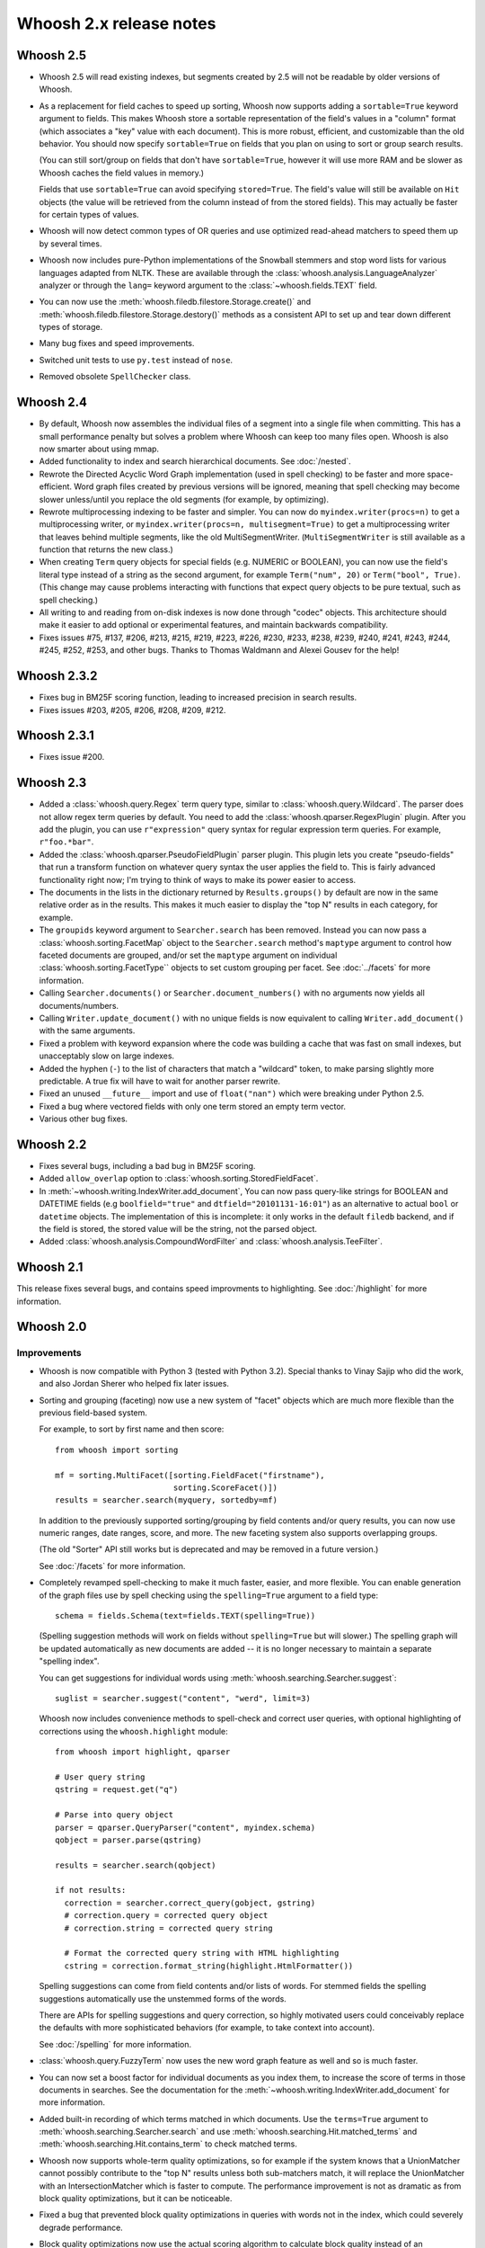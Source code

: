 ========================
Whoosh 2.x release notes
========================


Whoosh 2.5
==========

* Whoosh 2.5 will read existing indexes, but segments created by 2.5 will not
  be readable by older versions of Whoosh.

* As a replacement for field caches to speed up sorting, Whoosh now supports
  adding a ``sortable=True`` keyword argument to fields. This makes Whoosh store
  a sortable representation of the field's values in a "column" format
  (which associates a "key" value with each document). This is more robust,
  efficient, and customizable than the old behavior.
  You should now specify ``sortable=True`` on fields that you plan on using to
  sort or group search results.

  (You can still sort/group on fields that don't have ``sortable=True``,
  however it will use more RAM and be slower as Whoosh caches the field values
  in memory.)

  Fields that use ``sortable=True`` can avoid specifying ``stored=True``. The
  field's value will still be available on ``Hit`` objects (the value will be
  retrieved from the column instead of from the stored fields). This may
  actually be faster for certain types of values.

* Whoosh will now detect common types of OR queries and use optimized read-ahead
  matchers to speed them up by several times.

* Whoosh now includes pure-Python implementations of the Snowball stemmers and
  stop word lists for various languages adapted from NLTK. These are available
  through the :class:`whoosh.analysis.LanguageAnalyzer` analyzer or through the
  ``lang=`` keyword argument to the
  :class:`~whoosh.fields.TEXT` field.

* You can now use the
  :meth:`whoosh.filedb.filestore.Storage.create()` and
  :meth:`whoosh.filedb.filestore.Storage.destory()`
  methods as a consistent API to set up and tear down different types of
  storage.

* Many bug fixes and speed improvements.

* Switched unit tests to use ``py.test`` instead of ``nose``.

* Removed obsolete ``SpellChecker`` class.


Whoosh 2.4
==========

* By default, Whoosh now assembles the individual files of a segment into a
  single file when committing. This has a small performance penalty but solves
  a problem where Whoosh can keep too many files open. Whoosh is also now
  smarter about using mmap.

* Added functionality to index and search hierarchical documents. See
  :doc:`/nested`.

* Rewrote the Directed Acyclic Word Graph implementation (used in spell
  checking) to be faster and more space-efficient. Word graph files created by
  previous versions will be ignored, meaning that spell checking may become
  slower unless/until you replace the old segments (for example, by
  optimizing).

* Rewrote multiprocessing indexing to be faster and simpler. You can now
  do ``myindex.writer(procs=n)`` to get a multiprocessing writer, or
  ``myindex.writer(procs=n, multisegment=True)`` to get a multiprocessing
  writer that leaves behind multiple segments, like the old MultiSegmentWriter.
  (``MultiSegmentWriter`` is still available as a function that returns the
  new class.)

* When creating ``Term`` query objects for special fields (e.g. NUMERIC or
  BOOLEAN), you can now use the field's literal type instead of a string as the
  second argument, for example ``Term("num", 20)`` or ``Term("bool", True)``.
  (This change may cause problems interacting with functions that expect
  query objects to be pure textual, such as spell checking.)

* All writing to and reading from on-disk indexes is now done through "codec"
  objects. This architecture should make it easier to add optional or
  experimental features, and maintain backwards compatibility.

* Fixes issues #75, #137, #206, #213, #215, #219, #223, #226, #230, #233, #238,
  #239, #240, #241, #243, #244, #245, #252, #253, and other bugs. Thanks to
  Thomas Waldmann and Alexei Gousev for the help!


Whoosh 2.3.2
============

* Fixes bug in BM25F scoring function, leading to increased precision in search
  results.

* Fixes issues #203, #205, #206, #208, #209, #212.


Whoosh 2.3.1
============

* Fixes issue #200.


Whoosh 2.3
==========

* Added a :class:`whoosh.query.Regex` term query type, similar to
  :class:`whoosh.query.Wildcard`. The parser does not allow regex term queries
  by default. You need to add the :class:`whoosh.qparser.RegexPlugin` plugin.
  After you add the plugin, you can use ``r"expression"`` query syntax for
  regular expression term queries. For example, ``r"foo.*bar"``.

* Added the :class:`whoosh.qparser.PseudoFieldPlugin` parser plugin. This
  plugin lets you create "pseudo-fields" that run a transform function on
  whatever query syntax the user applies the field to. This is fairly advanced
  functionality right now; I'm trying to think of ways to make its power easier
  to access.

* The documents in the lists in the dictionary returned by ``Results.groups()``
  by default are now in the same relative order as in the results. This makes
  it much easier to display the "top N" results in each category, for example.

* The ``groupids`` keyword argument to ``Searcher.search`` has been removed.
  Instead you can now pass a :class:`whoosh.sorting.FacetMap` object to the
  ``Searcher.search`` method's ``maptype`` argument to control how faceted
  documents are grouped, and/or set the ``maptype`` argument on individual
  :class:`whoosh.sorting.FacetType`` objects to set custom grouping per facet.
  See :doc:`../facets` for more information.

* Calling ``Searcher.documents()`` or ``Searcher.document_numbers()`` with no
  arguments now yields all documents/numbers.

* Calling ``Writer.update_document()`` with no unique fields is now equivalent
  to calling ``Writer.add_document()`` with the same arguments.

* Fixed a problem with keyword expansion where the code was building a cache
  that was fast on small indexes, but unacceptably slow on large indexes.

* Added the hyphen (``-``) to the list of characters that match a "wildcard"
  token, to make parsing slightly more predictable. A true fix will have to
  wait for another parser rewrite.

* Fixed an unused ``__future__`` import and use of ``float("nan")`` which were
  breaking under Python 2.5.

* Fixed a bug where vectored fields with only one term stored an empty term
  vector.

* Various other bug fixes.

Whoosh 2.2
==========

* Fixes several bugs, including a bad bug in BM25F scoring.

* Added ``allow_overlap`` option to :class:`whoosh.sorting.StoredFieldFacet`.

* In :meth:`~whoosh.writing.IndexWriter.add_document`, You can now pass
  query-like strings for BOOLEAN and DATETIME fields (e.g ``boolfield="true"``
  and ``dtfield="20101131-16:01"``) as an alternative to actual ``bool`` or
  ``datetime`` objects. The implementation of this is incomplete: it only works
  in the default ``filedb`` backend, and if the field is stored, the stored
  value will be the string, not the parsed object.

* Added :class:`whoosh.analysis.CompoundWordFilter` and
  :class:`whoosh.analysis.TeeFilter`.


Whoosh 2.1
==========

This release fixes several bugs, and contains speed improvments to highlighting.
See :doc:`/highlight` for more information.


Whoosh 2.0
==========

Improvements
------------

* Whoosh is now compatible with Python 3 (tested with Python 3.2). Special
  thanks to Vinay Sajip who did the work, and also Jordan Sherer who helped
  fix later issues.

* Sorting and grouping (faceting) now use a new system of "facet" objects which
  are much more flexible than the previous field-based system.

  For example, to sort by first name and then score::

      from whoosh import sorting

      mf = sorting.MultiFacet([sorting.FieldFacet("firstname"),
                               sorting.ScoreFacet()])
      results = searcher.search(myquery, sortedby=mf)

  In addition to the previously supported sorting/grouping by field contents
  and/or query results, you can now use numeric ranges, date ranges, score, and
  more. The new faceting system also supports overlapping groups.

  (The old "Sorter" API still works but is deprecated and may be removed in a
  future version.)

  See :doc:`/facets` for more information.

* Completely revamped spell-checking to make it much faster, easier, and more
  flexible. You can enable generation of the graph files use by spell checking
  using the ``spelling=True`` argument to a field type::

      schema = fields.Schema(text=fields.TEXT(spelling=True))

  (Spelling suggestion methods will work on fields without ``spelling=True``
  but will slower.) The spelling graph will be updated automatically as new
  documents are added -- it is no longer necessary to maintain a separate
  "spelling index".

  You can get suggestions for individual words using
  :meth:`whoosh.searching.Searcher.suggest`::

      suglist = searcher.suggest("content", "werd", limit=3)

  Whoosh now includes convenience methods to spell-check and correct user
  queries, with optional highlighting of corrections using the
  ``whoosh.highlight`` module::

      from whoosh import highlight, qparser

      # User query string
      qstring = request.get("q")

      # Parse into query object
      parser = qparser.QueryParser("content", myindex.schema)
      qobject = parser.parse(qstring)

      results = searcher.search(qobject)

      if not results:
        correction = searcher.correct_query(gobject, gstring)
        # correction.query = corrected query object
        # correction.string = corrected query string

        # Format the corrected query string with HTML highlighting
        cstring = correction.format_string(highlight.HtmlFormatter())

  Spelling suggestions can come from field contents and/or lists of words.
  For stemmed fields the spelling suggestions automatically use the unstemmed
  forms of the words.

  There are APIs for spelling suggestions and query correction, so highly
  motivated users could conceivably replace the defaults with more
  sophisticated behaviors (for example, to take context into account).

  See :doc:`/spelling` for more information.

* :class:`whoosh.query.FuzzyTerm` now uses the new word graph feature as well
  and so is much faster.

* You can now set a boost factor for individual documents as you index them,
  to increase the score of terms in those documents in searches. See the
  documentation for the :meth:`~whoosh.writing.IndexWriter.add_document` for
  more information.

* Added built-in recording of which terms matched in which documents. Use the
  ``terms=True`` argument to :meth:`whoosh.searching.Searcher.search` and use
  :meth:`whoosh.searching.Hit.matched_terms` and
  :meth:`whoosh.searching.Hit.contains_term` to check matched terms.

* Whoosh now supports whole-term quality optimizations, so for example if the
  system knows that a UnionMatcher cannot possibly contribute to the "top N"
  results unless both sub-matchers match, it will replace the UnionMatcher with
  an IntersectionMatcher which is faster to compute. The performance improvement
  is not as dramatic as from block quality optimizations, but it can be
  noticeable.

* Fixed a bug that prevented block quality optimizations in queries with words
  not in the index, which could severely degrade performance.

* Block quality optimizations now use the actual scoring algorithm to calculate
  block quality instead of an approximation, which fixes issues where ordering
  of results could be different for searches with and without the optimizations.

* the BOOLEAN field type now supports field boosts.

* Re-architected the query parser to make the code easier to understand. Custom
  parser plugins from previous versions will probably break in Whoosh 2.0.

* Various bug-fixes and performance improvements.

* Removed the "read lock", which caused more problems than it solved. Now when
  opening a reader, if segments are deleted out from under the reader as it
  is opened, the code simply retries.


Compatibility
-------------

* The term quality optimizations required changes to the on-disk formats.
  Whoosh 2.0 if backwards-compatible with the old format. As you rewrite an
  index using Whoosh 2.0, by default it will use the new formats for new
  segments, making the index incompatible with older versions.

  To upgrade an existing index to use the new formats immediately, use
  ``Index.optimize()``.

* Removed the experimental ``TermTrackingCollector`` since it is replaced by
  the new built-in term recording functionality.

* Removed the experimental ``Searcher.define_facets`` feature until a future
  release when it will be replaced by a more robust and useful feature.

* Reader iteration methods (``__iter__``, ``iter_from``, ``iter_field``, etc.)
  now yield :class:`whoosh.reading.TermInfo` objects.

* The arguments to :class:`whoosh.query.FuzzyTerm` changed.



